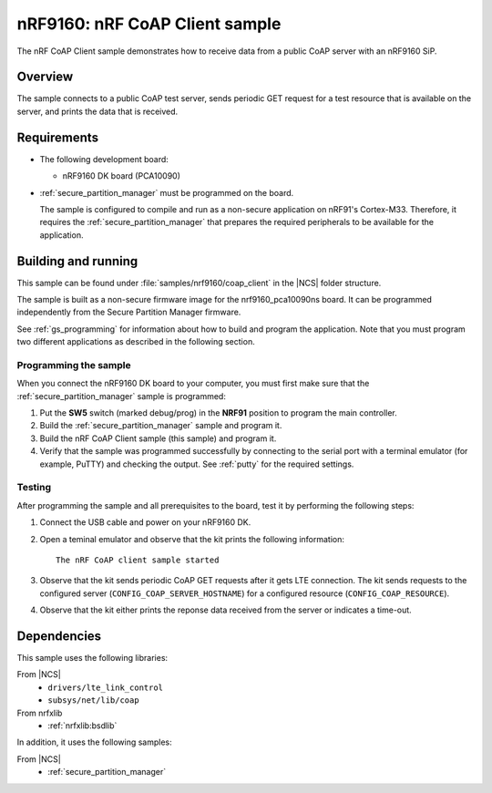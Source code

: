 .. _nrf_coap_client_sample:

nRF9160: nRF CoAP Client sample
###############################

The nRF CoAP Client sample demonstrates how to receive data from a public CoAP server with an nRF9160 SiP.

Overview
*********

The sample connects to a public CoAP test server, sends periodic GET request for a test resource that is available on the server, and prints the data that is received.

Requirements
************

* The following development board:

  * nRF9160 DK board (PCA10090)

* :ref:`secure_partition_manager` must be programmed on the board.

  The sample is configured to compile and run as a non-secure application on nRF91's Cortex-M33.
  Therefore, it requires the :ref:`secure_partition_manager` that prepares the required peripherals to be available for the application.

Building and running
********************

This sample can be found under :file:`samples/nrf9160/coap_client` in the |NCS| folder structure.

The sample is built as a non-secure firmware image for the nrf9160_pca10090ns board.
It can be programmed independently from the Secure Partition Manager firmware.

See :ref:`gs_programming` for information about how to build and program the application.
Note that you must program two different applications as described in the following section.

Programming the sample
======================

When you connect the nRF9160 DK board to your computer, you must first make sure that the :ref:`secure_partition_manager` sample is programmed:

1. Put the **SW5** switch (marked debug/prog) in the **NRF91** position to program the main controller.
#. Build the :ref:`secure_partition_manager` sample and program it.
#. Build the nRF CoAP Client sample (this sample) and program it.
#. Verify that the sample was programmed successfully by connecting to the serial port with a terminal emulator (for example, PuTTY) and checking the output.
   See :ref:`putty` for the required settings.

Testing
=======

After programming the sample and all prerequisites to the board, test it by performing the following steps:

1. Connect the USB cable and power on your nRF9160 DK.
#. Open a teminal emulator and observe that the kit prints the following information::

       The nRF CoAP client sample started
#. Observe that the kit sends periodic CoAP GET requests after it gets LTE connection.
   The kit sends requests to the configured server (``CONFIG_COAP_SERVER_HOSTNAME``) for a configured resource (``CONFIG_COAP_RESOURCE``).
#. Observe that the kit either prints the reponse data received from the server or indicates a time-out.

Dependencies
************

This sample uses the following libraries:

From |NCS|
  * ``drivers/lte_link_control``
  * ``subsys/net/lib/coap``

From nrfxlib
  * :ref:`nrfxlib:bsdlib`

In addition, it uses the following samples:

From |NCS|
  * :ref:`secure_partition_manager`
